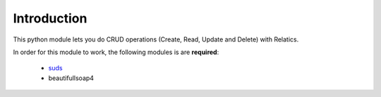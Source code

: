 Introduction
============


This python module lets you do CRUD operations (Create, Read, Update and Delete) with Relatics.


In order for this module to work, the following modules is are **required**:

    * `suds <https://fedorahosted.org/suds/>`_
    * beautifullsoap4

